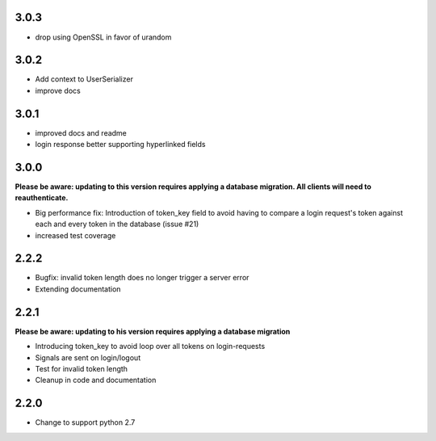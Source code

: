 ######
3.0.3
######
- drop using OpenSSL in favor of urandom

######
3.0.2
######
- Add context to UserSerializer
- improve docs

######
3.0.1
######
- improved docs and readme
- login response better supporting hyperlinked fields

######
3.0.0
######
**Please be aware: updating to this version requires applying a database migration. All clients will need to reauthenticate.**

- Big performance fix: Introduction of token_key field to avoid having to compare a login request's token against each and every token in the database (issue #21)
- increased test coverage

######
2.2.2
######
- Bugfix: invalid token length does no longer trigger a server error
- Extending documentation

######
2.2.1
######
**Please be aware: updating to his version requires applying a database migration**

- Introducing token_key to avoid loop over all tokens on login-requests
- Signals are sent on login/logout
- Test for invalid token length
- Cleanup in code and documentation

######
2.2.0
######

- Change to support python 2.7

